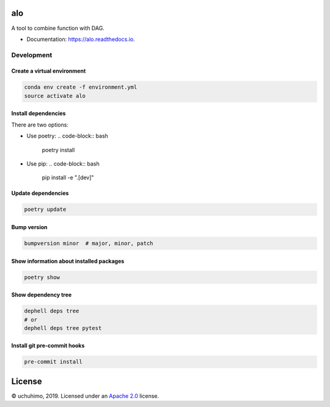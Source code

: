 
alo
===


.. image:: https://img.shields.io/pypi/v/alo.svg
   :target: https://pypi.python.org/pypi/alo
   :alt: 


.. image:: https://img.shields.io/travis/uchuhimo/alo.svg
   :target: https://travis-ci.org/uchuhimo/alo
   :alt: 


.. image:: https://github.com/uchuhimo/alo/workflows/Python%20package/badge.svg
   :target: https://github.com/uchuhimo/alo/actions
   :alt: 


.. image:: https://readthedocs.org/projects/alo/badge/?version=latest
   :target: https://alo.readthedocs.io/en/latest/?badge=latest
   :alt: Documentation Status


.. image:: https://pyup.io/repos/github/uchuhimo/alo/shield.svg
   :target: https://pyup.io/repos/github/uchuhimo/alo/
   :alt: Updates


A tool to combine function with DAG.


* Documentation: https://alo.readthedocs.io.

Development
-----------

Create a virtual environment
^^^^^^^^^^^^^^^^^^^^^^^^^^^^

.. code-block:: bash

   conda env create -f environment.yml
   source activate alo

Install dependencies
^^^^^^^^^^^^^^^^^^^^

There are two options:


* Use poetry:
  .. code-block:: bash

       poetry install

* Use pip:
  .. code-block:: bash

       pip install -e ".[dev]"

Update dependencies
^^^^^^^^^^^^^^^^^^^

.. code-block:: bash

   poetry update

Bump version
^^^^^^^^^^^^

.. code-block:: bash

   bumpversion minor  # major, minor, patch

Show information about installed packages
^^^^^^^^^^^^^^^^^^^^^^^^^^^^^^^^^^^^^^^^^

.. code-block:: bash

   poetry show

Show dependency tree
^^^^^^^^^^^^^^^^^^^^

.. code-block:: bash

   dephell deps tree
   # or
   dephell deps tree pytest

Install git pre-commit hooks
^^^^^^^^^^^^^^^^^^^^^^^^^^^^

.. code-block:: bash

   pre-commit install

License
=======

© uchuhimo, 2019. Licensed under an `Apache 2.0 <./LICENSE>`_ license.
